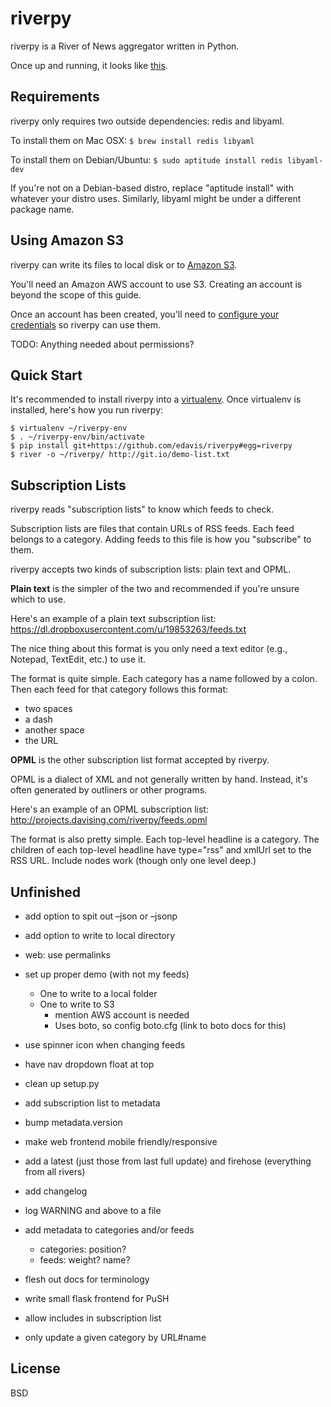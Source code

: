 * riverpy

riverpy is a River of News aggregator written in Python.

Once up and running, it looks like [[http://riverpy-demo.s3.amazonaws.com/index.html][this]].

** Requirements

riverpy only requires two outside dependencies: redis and libyaml.

To install them on Mac OSX: =$ brew install redis libyaml=

To install them on Debian/Ubuntu: =$ sudo aptitude install redis libyaml-dev=

If you're not on a Debian-based distro, replace "aptitude install"
with whatever your distro uses. Similarly, libyaml might be under a
different package name.

** Using Amazon S3

riverpy can write its files to local disk or to [[http://en.wikipedia.org/wiki/Amazon_S3][Amazon S3]].

You'll need an Amazon AWS account to use S3. Creating an account is
beyond the scope of this guide.

Once an account has been created, you'll need to [[http://boto.readthedocs.org/en/latest/getting_started.html#configuring-boto-credentials][configure your credentials]]
so riverpy can use them.

TODO: Anything needed about permissions?

** Quick Start

It's recommended to install riverpy into a [[http://www.virtualenv.org/en/latest/virtualenv.html][virtualenv]]. Once virtualenv
is installed, here's how you run riverpy:

#+BEGIN_SRC
$ virtualenv ~/riverpy-env
$ . ~/riverpy-env/bin/activate
$ pip install git+https://github.com/edavis/riverpy#egg=riverpy
$ river -o ~/riverpy/ http://git.io/demo-list.txt
#+END_SRC

** Subscription Lists

riverpy reads "subscription lists" to know which feeds to check.

Subscription lists are files that contain URLs of RSS feeds. Each feed
belongs to a category. Adding feeds to this file is how you
"subscribe" to them.

riverpy accepts two kinds of subscription lists: plain text and OPML.

*Plain text* is the simpler of the two and recommended if you're
unsure which to use.

Here's an example of a plain text subscription list:
https://dl.dropboxusercontent.com/u/19853263/feeds.txt

The nice thing about this format is you only need a text editor (e.g.,
Notepad, TextEdit, etc.) to use it.

The format is quite simple. Each category has a name followed by a
colon. Then each feed for that category follows this format:

- two spaces
- a dash
- another space
- the URL

*OPML* is the other subscription list format accepted by riverpy.

OPML is a dialect of XML and not generally written by hand. Instead,
it's often generated by outliners or other programs.

Here's an example of an OPML subscription list:
http://projects.davising.com/riverpy/feeds.opml

The format is also pretty simple. Each top-level headline is a
category. The children of each top-level headline have type="rss" and
xmlUrl set to the RSS URL. Include nodes work (though only one level
deep.)

** Unfinished

- add option to spit out --json or --jsonp
- add option to write to local directory
- web: use permalinks

- set up proper demo (with not my feeds)
  - One to write to a local folder
  - One to write to S3
    - mention AWS account is needed
    - Uses boto, so config boto.cfg (link to boto docs for this)
- use spinner icon when changing feeds
- have nav dropdown float at top
- clean up setup.py
- add subscription list to metadata
- bump metadata.version
- make web frontend mobile friendly/responsive
- add a latest (just those from last full update) and firehose
  (everything from all rivers)
- add changelog
- log WARNING and above to a file
- add metadata to categories and/or feeds
  - categories: position?
  - feeds: weight? name?
- flesh out docs for terminology
- write small flask frontend for PuSH
- allow includes in subscription list
- only update a given category by URL#name

** License

BSD
